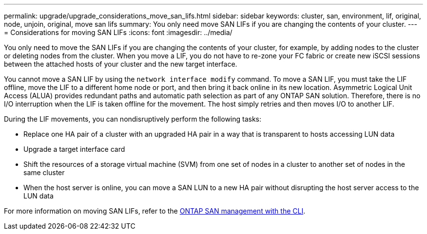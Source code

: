 ---
permalink: upgrade/upgrade_considerations_move_san_lifs.html
sidebar: sidebar
keywords: cluster, san, environment, lif, original, node, unjoin, original, move san lifs
summary: You only need move SAN LIFs if you are changing the contents of your cluster.
---
= Considerations for moving SAN LIFs
:icons: font
:imagesdir: ../media/

[.lead]
You only need to move the SAN LIFs if you are changing the contents of your cluster, for example, by adding nodes to the cluster or deleting nodes from the cluster. When you move a LIF, you do not have to re-zone your FC fabric or create new iSCSI sessions between the attached hosts of your cluster and the new target interface.

You cannot move a SAN LIF by using the `network interface modify` command. To move a SAN LIF, you must take the LIF offline, move the LIF to a different home node or port, and then bring it back online in its new location. Asymmetric Logical Unit Access (ALUA) provides redundant paths and automatic path selection as part of any ONTAP SAN solution. Therefore, there is no I/O interruption when the LIF is taken offline for the movement. The host simply retries and then moves I/O to another LIF.

During the LIF movements, you can nondisruptively perform the following tasks:

* Replace one HA pair of a cluster with an upgraded HA pair in a way that is transparent to hosts accessing LUN data
* Upgrade a target interface card
* Shift the resources of a storage virtual machine (SVM) from one set of nodes in a cluster to another set of nodes in the same cluster
* When the host server is online, you can move a SAN LUN to a new HA pair without disrupting the host server access to the LUN data

For more information on moving SAN LIFs, refer to the https://docs.netapp.com/us-en/ontap/san-admin/move-san-lifs-task.html[ONTAP SAN management with the CLI^].
